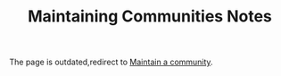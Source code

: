 #+TITLE: Maintaining Communities Notes
#+filetags: dao
#+hugo_base_dir: /home/awannaphasch2016/org/projects/sideprojects/website/my-website/hugo/quickstart


The page is outdated,redirect to [[file:blockchains/decentralized-autonomous-organization-note.org::*Maintain a community][Maintain a community]].
